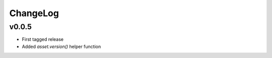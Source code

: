 =========
ChangeLog
=========


v0.0.5
======

* First tagged release
* Added `asset.version()` helper function
